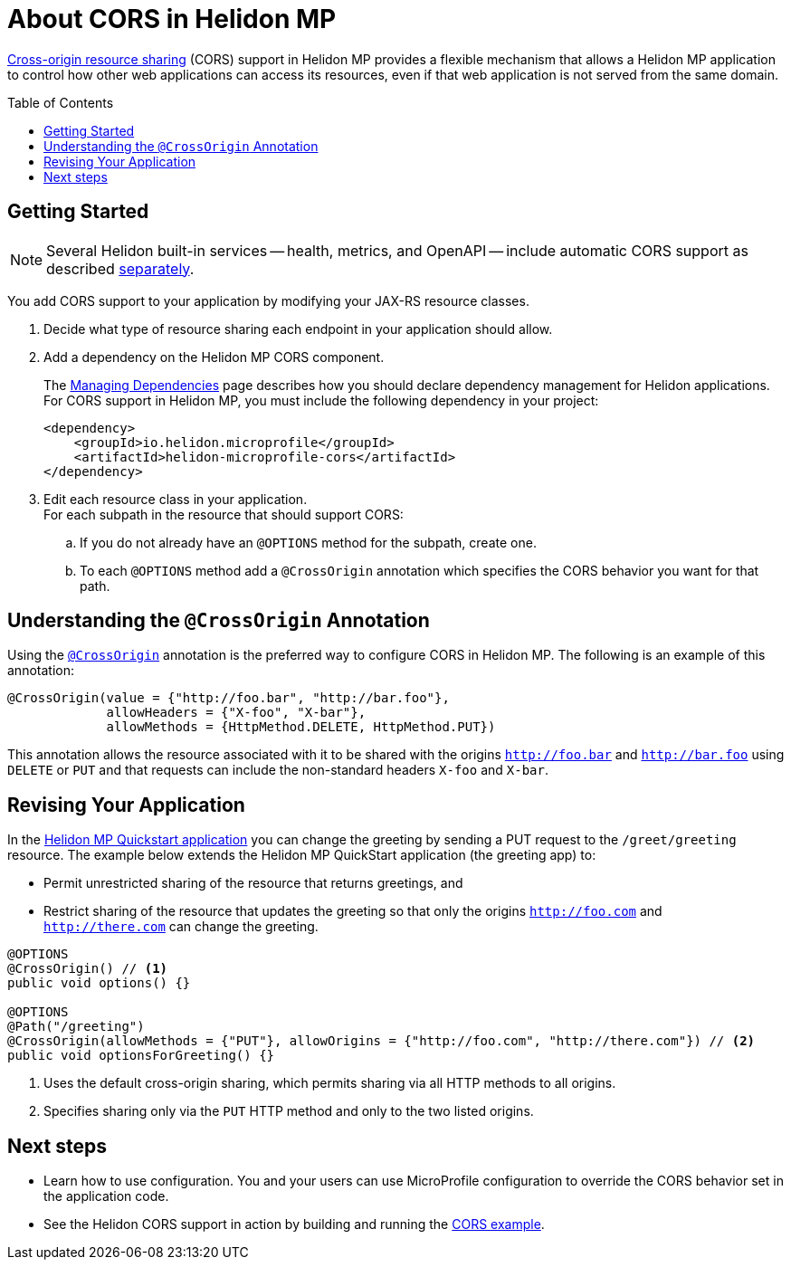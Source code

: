 ///////////////////////////////////////////////////////////////////////////////

    Copyright (c) 2020 Oracle and/or its affiliates.

    Licensed under the Apache License, Version 2.0 (the "License");
    you may not use this file except in compliance with the License.
    You may obtain a copy of the License at

        http://www.apache.org/licenses/LICENSE-2.0

    Unless required by applicable law or agreed to in writing, software
    distributed under the License is distributed on an "AS IS" BASIS,
    WITHOUT WARRANTIES OR CONDITIONS OF ANY KIND, either express or implied.
    See the License for the specific language governing permissions and
    limitations under the License.

///////////////////////////////////////////////////////////////////////////////

= About CORS in Helidon MP
:toc:
:toc-placement: preamble
:pagename: cors-mp-introduction
:description: Helidon MP CORS Support
:keywords: helidon, java, cors, mp, microprofile
:javadoc-base-url-api: {javadoc-base-url}io.helidon.microprofile.cors/io/helidon/microprofile/cors
:helidon-tag: https://github.com/oracle/helidon/tree/{helidon-version}
:quickstart-example: {helidon-tag}/examples/quickstarts/helidon-quickstart-mp
:cors-spec: https://www.w3.org/TR/cors/
:helidon-mp-cors-example: {helidon-tag}/examples/microprofile/cors

link:{cors-spec}[Cross-origin resource sharing] (CORS) support in Helidon MP provides a flexible
mechanism that allows a Helidon MP application to control how other web applications can access its resources, even if that web application is not served from the same domain.

== Getting Started
[NOTE]
====
Several Helidon built-in services -- health, metrics, and OpenAPI -- include automatic CORS support as described
<<mp/cors/03_support-in-builtin-services.adoc,separately>>.
====
You add CORS support to your application by modifying your JAX-RS resource classes.


. Decide what type of resource sharing each endpoint in your application should allow. +

. {blank}
+
--
Add a dependency on the Helidon MP CORS component.

// tag::add-cors-dependency[]
The <<about/04_managing-dependencies.adoc, Managing Dependencies>> page describes how you
should declare dependency management for Helidon applications. For CORS support in Helidon MP, you must include
the following dependency in your project:
[source,xml,subs="attributes+"]
----
<dependency>
    <groupId>io.helidon.microprofile</groupId>
    <artifactId>helidon-microprofile-cors</artifactId>
</dependency>
----
// end::add-cors-dependency[]
--
. Edit each resource class in your application. +
 For each subpath in the resource that should support CORS:
.. If you do not already have an `@OPTIONS` method for the subpath, create one.
.. To each `@OPTIONS` method add a `@CrossOrigin` annotation which specifies the CORS behavior
you want for that path.

== Understanding the `@CrossOrigin` Annotation
Using the link:{javadoc-base-url-api}/CrossOrigin.html[`@CrossOrigin`] annotation is the preferred way to configure CORS in Helidon MP.
The following is an example of this annotation:

[source,java]
----
@CrossOrigin(value = {"http://foo.bar", "http://bar.foo"},
             allowHeaders = {"X-foo", "X-bar"},
             allowMethods = {HttpMethod.DELETE, HttpMethod.PUT})
----

This annotation allows the resource associated with it to be shared with the origins `http://foo.bar` and `http://bar.foo`
using `DELETE` or `PUT` and that requests can include the non-standard headers `X-foo` and `X-bar`.

== Revising Your Application

In the link:{quickstart-example}[Helidon MP Quickstart application] you can change the greeting by sending a PUT
request to the `/greet/greeting` resource.
The example below extends the Helidon MP QuickStart application (the greeting app) to:

* Permit unrestricted sharing of the resource that returns greetings, and
* Restrict sharing of the resource that
updates the greeting so that only the origins `http://foo.com` and `http://there.com` can change the greeting.

[source,java]
----
@OPTIONS
@CrossOrigin() // <1>
public void options() {}

@OPTIONS
@Path("/greeting")
@CrossOrigin(allowMethods = {"PUT"}, allowOrigins = {"http://foo.com", "http://there.com"}) // <2>
public void optionsForGreeting() {}
----
<1> Uses the default cross-origin sharing, which permits sharing via all HTTP methods to all origins.
<2> Specifies sharing only via the `PUT` HTTP method and only to the two listed origins.

== Next steps

* Learn how to use configuration. You and your users can use MicroProfile configuration to override the CORS behavior set in
the application code.

* See the Helidon CORS support in action by building and running the link:{helidon-mp-cors-example}[CORS example].
